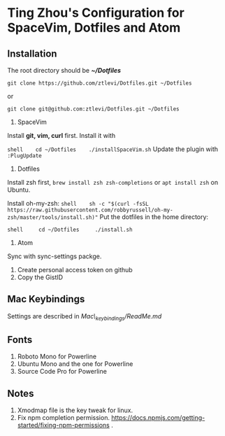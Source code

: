 * Ting Zhou's Configuration for SpaceVim, Dotfiles and Atom

** Installation

The root directory should be */~/Dotfiles/*

=git clone https://github.com/ztlevi/Dotfiles.git ~/Dotfiles=

or

=git clone git@github.com:ztlevi/Dotfiles.git ~/Dotfiles=

1. SpaceVim

Install *git, vim, curl* first. Install it with

=shell    cd ~/Dotfiles    ./installSpaceVim.sh= Update the plugin with
=:PlugUpdate=

2. Dotfiles

Install zsh first, =brew install zsh zsh-completions= or
=apt install zsh= on Ubuntu.

Install oh-my-zsh:
=shell    sh -c "$(curl -fsSL https://raw.githubusercontent.com/robbyrussell/oh-my-zsh/master/tools/install.sh)"=
Put the dotfiles in the home directory:

=shell     cd ~/Dotfiles     ./install.sh=

3. Atom

Sync with sync-settings packge.

1. Create personal access token on github
2. Copy the GistID

** Mac Keybindings

Settings are described in /Mac\_keybindings/ReadMe.md/

** Fonts

1. Roboto Mono for Powerline
2. Ubuntu Mono and the one for Powerline
3. Source Code Pro for Powerline

** Notes

1. Xmodmap file is the key tweak for linux.
2. Fix npm completion permission.
   https://docs.npmjs.com/getting-started/fixing-npm-permissions .
